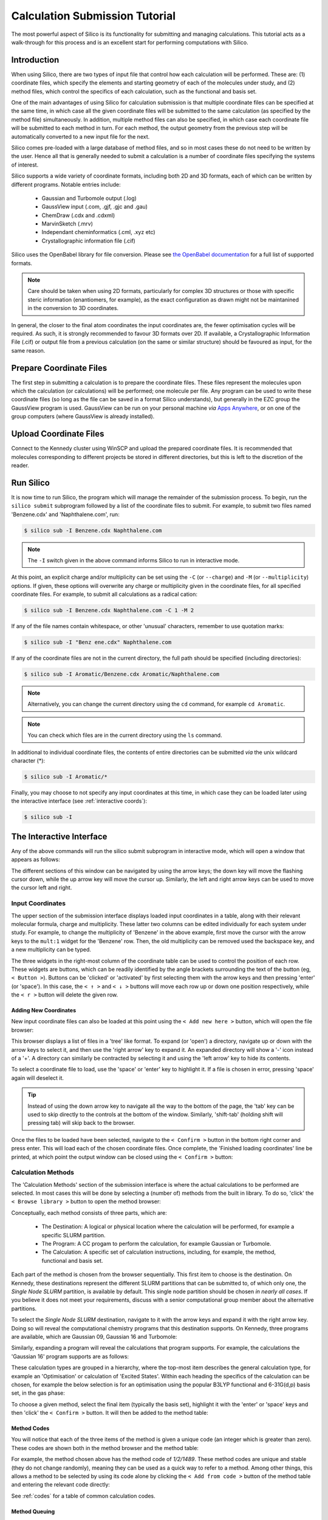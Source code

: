 .. _tutorial :

Calculation Submission Tutorial
===============================

The most powerful aspect of Silico is its functionality for submitting and managing calculations.
This tutorial acts as a walk-through for this process and is an excellent start for performing computations with Silico.


Introduction
------------

When using Silico, there are two types of input file that control how each calculation will be performed.
These are: (1) coordinate files, which specify the elements and starting geometry of each of the molecules under study,
and (2) method files, which control the specifics of each calculation, such as the functional and basis set.

One of the main advantages of using Silico for calculation submission is that multiple coordinate files can be specified at the same time, in which case all the given coordinate files will be submitted to the same calculation (as specified by the method file) simultaneously.
In addition, multiple method files can also be specified, in which case each coordinate file will be submitted to each method in turn. For each method, the output geometry from the previous step will be automatically converted to a new input file for the next.

Silico comes pre-loaded with a large database of method files, and so in most cases these do not need to be written by the user.
Hence all that is generally needed to submit a calculation is a number of coordinate files specifying the systems of interest.

Silico supports a wide variety of coordinate formats, including both 2D and 3D formats, each of which can be written by different programs. Notable entries include:

 * Gaussian and Turbomole output (.log)
 * GaussView input (.com, .gjf, .gjc and .gau)
 * ChemDraw (.cdx and .cdxml)
 * MarvinSketch (.mrv)
 * Independant cheminformatics (.cml, .xyz etc)
 * Crystallographic information file (.cif)
 
Silico uses the OpenBabel library for file conversion. Please see `the OpenBabel documentation <https://open-babel.readthedocs.io/en/latest/FileFormats/Overview.html>`_ for a full list of supported formats.

.. note::
	Care should be taken when using 2D formats, particularly for complex 3D structures or those with specific steric information (enantiomers, for example), as the exact configuration as drawn might not be maintanined in the conversion to 3D coordinates.

In general, the closer to the final atom coordinates the input coordinates are, the fewer optimisation cycles will be required.
As such, it is strongly recommended to favour 3D formats over 2D. If available, a Crystallographic Information File (.cif) or output file from a previous calculation (on the same or similar structure) should be favoured as input, for the same reason.


Prepare Coordinate Files
------------------------

The first step in submitting a calculation is to prepare the coordinate files. These files represent the molecules upon which the calculation (or calculations) will be performed; one molecule per file.
Any program can be used to write these coordinate files (so long as the file can be saved in a format Silico understands), but generally in the EZC group the GaussView program is used.
GaussView can be run on your personal machine `via` `Apps Anywhere <https://appstore.st-andrews.ac.uk/login>`_, or on one of the group computers (where GaussView is already installed).

Upload Coordinate Files
-----------------------

Connect to the Kennedy cluster using WinSCP and upload the prepared coordinate files.
It is recommended that molecules corresponding to different projects be stored in different directories, but this is left to the discretion of the reader.

Run Silico
-------------

It is now time to run Silico, the program which will manage the remainder of the submission process.
To begin, run the ``silico submit`` subprogram followed by a list of the coordinate files to submit. For example, to submit two files named 'Benzene.cdx' and 'Naphthalene.com', run:

.. code-block:: console

	$ silico sub -I Benzene.cdx Naphthalene.com
	
.. note::
	The ``-I`` switch given in the above command informs Silico to run in interactive mode.
	
At this point, an explicit charge and/or multiplicity can be set using the ``-C`` (or ``--charge``) and ``-M`` (or ``--multiplicity``) options. If given, these options will overwrite any charge or multiplicity given in the coordinate files, for all specified coordinate files. For example, to submit all calculations as a radical cation:

.. code-block:: console

	$ silico sub -I Benzene.cdx Naphthalene.com -C 1 -M 2
	
If any of the file names contain whitespace, or other 'unusual' characters, remember to use quotation marks:

.. code-block:: console

	$ silico sub -I "Benz ene.cdx" Naphthalene.com

If any of the coordinate files are not in the current directory, the full path should be specified (including directories):

.. code-block:: console

	$ silico sub -I Aromatic/Benzene.cdx Aromatic/Naphthalene.com
	
.. note::
	Alternatively, you can change the current directory using the ``cd`` command, for example ``cd Aromatic``.
	
.. note::
	You can check which files are in the current directory using the ``ls`` command.

In additional to individual coordinate files, the contents of entire directories can be submitted `via` the unix wildcard character (*):

.. code-block:: console

	$ silico sub -I Aromatic/*

Finally, you may choose to not specify any input coordinates at this time, in which case they can be loaded later using the interactive interface (see :ref:`interactive coords`):

.. code-block:: console

	$ silico sub -I

	
The Interactive Interface
--------------------------

Any of the above commands will run the silico submit subprogram in interactive mode, which will open a window that appears as follows:

.. image:: /_static/submit_tutorial/submit_interface.png
    :width: 80%
    :align: center

The different sections of this window can be navigated by using the arrow keys; the down key will move the flashing cursor down, while the up arrow key will move the cursor up. Similarly, the left and right arrow keys can be used to move the cursor left and right.


Input Coordinates
_________________

The upper section of the submission interface displays loaded input coordinates in a table, along with their relevant molecular
formula, charge and multiplicity. These latter two columns can be edited individually for each system under study.
For example, to change the multiplicity of 'Benzene' in the above example, first move the cursor with the arrow keys to the ``mult:1`` widget for the 'Benzene' row.
Then, the old multiplicity can be removed used the backspace key, and a new multiplicity can be typed.

The three widgets in the right-most column of the coordinate table can be used to control the position of each row.
These widgets are buttons, which can be readily identified by the angle brackets surrounding the text of the button (eg, ``< Button >``).
Buttons can be 'clicked' or 'activated' by first selecting them with the arrow keys and then pressing 'enter' (or 'space').
In this case, the ``< ↑ >`` and ``< ↓ >`` buttons will move each row up or down one position respectively,
while the ``< r >`` button will delete the given row.


.. _interactive coords:

Adding New Coordinates
++++++++++++++++++++++

New input coordinate files can also be loaded at this point using the ``< Add new here >`` button, which will open the file browser:

.. image:: /_static/submit_tutorial/file_browser.png
    :width: 80%
    :align: center

This browser displays a list of files in a 'tree' like format.
To expand (or 'open') a directory,  navigate up or down with the arrow keys to select it, and then use the 'right arrow' key to expand it.
An expanded directory will show a '-' icon instead of a '+'.
A directory can similarly be contracted by selecting it and using the 'left arrow' key to hide its contents.

To select a coordinate file to load, use the 'space' or 'enter' key to highlight it. If a file is chosen in error, pressing 'space' again will deselect it.

..	tip::
	Instead of using the down arrow key to navigate all the way to the bottom of the page, the 'tab' key can be used to skip directly to the controls at the bottom of the window.
	Similarly, 'shift-tab' (holding shift will pressing tab) will skip back to the browser.

.. image:: /_static/submit_tutorial/file_browser_selected.png
    :width: 80%
    :align: center

Once the files to be loaded have been selected, navigate to the ``< Confirm >`` button in the bottom right corner and press enter. This will load each of the chosen coordinate files.
Once complete, the 'Finished loading coordinates' line be printed, at which point the output window can be closed using the ``< Confirm >`` button:

.. image:: /_static/submit_tutorial/file_browser_output.png
    :width: 80%
    :align: center


Calculation Methods
___________________

The 'Calculation Methods' section of the submission interface is where the actual calculations to be performed are selected.
In most cases this will be done by selecting a (number of) methods from the built in library.
To do so, 'click' the ``< Browse library >`` button to open the method browser:

.. image:: /_static/submit_tutorial/method_browser.png
    :width: 80%
    :align: center

Conceptually, each method consists of three parts, which are:

 * The Destination: A logical or physical location where the calculation will be performed, for example a specific SLURM partition.
 * The Program: A CC progam to perform the calculation, for example Gaussian or Turbomole.
 * The Calculation: A specific set of calculation instructions, including, for example, the method, functional and basis set.

Each part of the method is chosen from the browser sequentially. This first item to choose is the destination.
On Kennedy, these destinations represent the different SLURM partitions that can be submitted to, of which only one, the `Single Node SLURM` partition, is available by default.
This single node partition should be chosen *in nearly all cases*. If you believe it does not meet your requirements, discuss with a senior computational group member about the alternative partitions.

To select the `Single Node SLURM` destination, navigate to it with the arrow keys and expand it with the right arrow key.
Doing so will reveal the computational chemistry programs that this destination supports. On Kennedy, three programs are available, which are Gaussian 09, Gaussian 16 and Turbomole:

.. image:: /_static/submit_tutorial/method_browser_program.png
    :width: 80%
    :align: center

Similarly, expanding a program will reveal the calculations that program supports. For example, the calculations the 'Gaussian 16' program supports are as follows:

.. image:: /_static/submit_tutorial/method_browser_calculation.png
    :width: 80%
    :align: center

These calculation types are grouped in a hierarchy, where the top-most item describes the general calculation type, for example an 'Optimisation' or calculation of 'Excited States'.
Within each heading the specifics of the calculation can be chosen, for example the below selection is for an optimisation using the popular B3LYP functional and 6-31G(d,p) basis set, in the gas phase:

.. image:: /_static/submit_tutorial/method_browser_selection.png
    :width: 80%
    :align: center

To choose a given method, select the final item (typically the basis set), highlight it with the 'enter' or 'space' keys and then 'click' the ``< Confirm >`` button.
It will then be added to the method table:

.. image:: /_static/submit_tutorial/method_chosen.png
    :width: 80%
    :align: center


Method Codes
++++++++++++

You will notice that each of the three items of the method is given a unique code (an integer which is greater than zero). These codes are shown both in the method browser and the method table:

.. image:: /_static/submit_tutorial/method_code_table.png
    :width: 80%
    :align: center

.. image:: /_static/submit_tutorial/method_code_browser.png
    :width: 80%
    :align: center

For example, the method chosen above has the method code of `1/2/1489`.
These method codes are unique and stable (they do not change randomly), meaning they can be used as a quick way to refer to a method.
Among other things, this allows a method to be selected by using its code alone by clicking the ``< Add from code >`` button of the method table and entering the relevant code directly:

.. image:: /_static/submit_tutorial/add_by_code.png
    :width: 80%
    :align: center

See :ref:`codes` for a table of common calculation codes.

Method Queuing
++++++++++++++

Silico allows multiple methods to be queued up to be performed one after another.
This `in-series` calculation queuing works by taking the output geometry of the previous calculation and automatically submitting it to the next calculation.
This is particularly useful for calculations that depend on a certain type of optimised geometry.
For example, the calculation of excited states typically requires a prior optimisation of the geometry which has to be performed as a separate step.
To queue up such a series of calculations, simply add a second method (or as many as are required) after the first. The methods will be processed in the same order as they appear in the table:

.. image:: /_static/submit_tutorial/method_queue.png
    :width: 80%
    :align: center

.. note::
	Methods can even be queued using different CC programs;
	the output geometry from the previous calculation will automatically be converted to an appropriate input type for the next CC progrm.
	
Submit
------

Once the desired input coordinates and calculation methods have been chosen, the selection can be submitted by selecting the ``< Confirm >`` button.
Information will be shown as each coordinate file is prepared and then submitted.
Once all files have been processed, the 'Successfully submitted x file(s)' line will appear:

.. image:: /_static/submit_tutorial/submission.png
    :width: 80%
    :align: center

Congratulations, your computations have now been submitted successfully.
You may now quit Silico (by pressing `ESC` or `ctrl-c`), or you may continue to submit further calculations.

